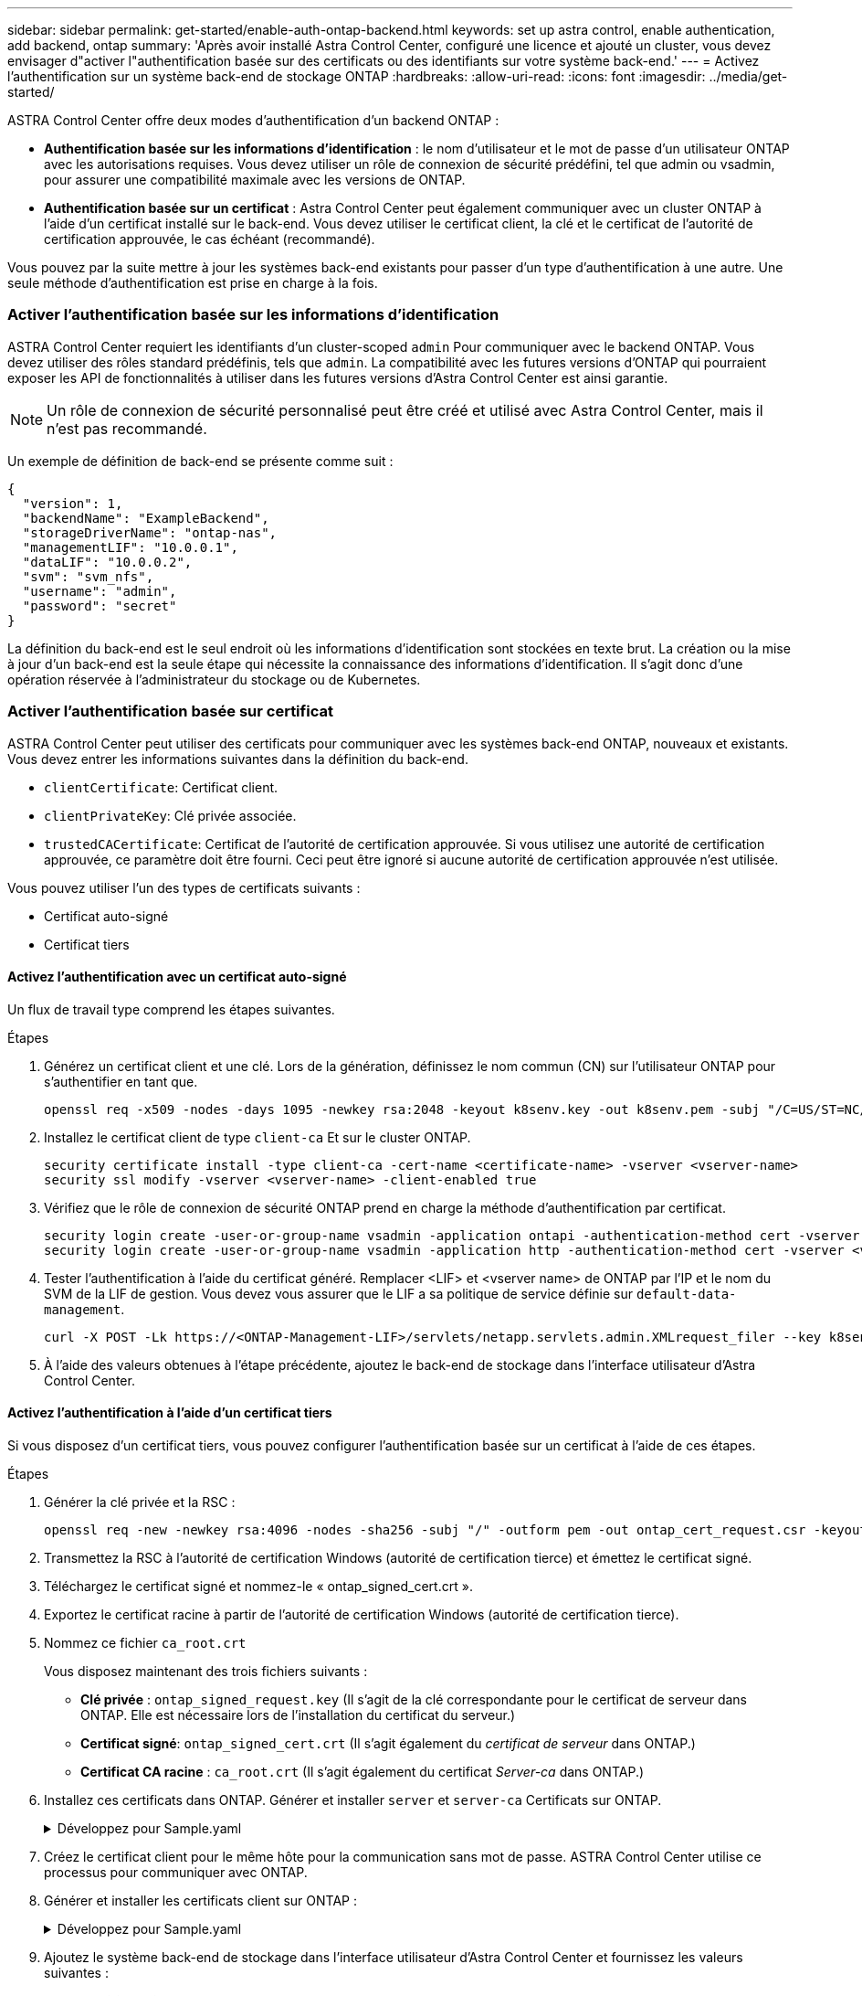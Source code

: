 ---
sidebar: sidebar 
permalink: get-started/enable-auth-ontap-backend.html 
keywords: set up astra control, enable authentication, add backend, ontap 
summary: 'Après avoir installé Astra Control Center, configuré une licence et ajouté un cluster, vous devez envisager d"activer l"authentification basée sur des certificats ou des identifiants sur votre système back-end.' 
---
= Activez l'authentification sur un système back-end de stockage ONTAP
:hardbreaks:
:allow-uri-read: 
:icons: font
:imagesdir: ../media/get-started/


[role="lead"]
ASTRA Control Center offre deux modes d'authentification d'un backend ONTAP :

* *Authentification basée sur les informations d'identification* : le nom d'utilisateur et le mot de passe d'un utilisateur ONTAP avec les autorisations requises. Vous devez utiliser un rôle de connexion de sécurité prédéfini, tel que admin ou vsadmin, pour assurer une compatibilité maximale avec les versions de ONTAP.
* *Authentification basée sur un certificat* : Astra Control Center peut également communiquer avec un cluster ONTAP à l'aide d'un certificat installé sur le back-end. Vous devez utiliser le certificat client, la clé et le certificat de l'autorité de certification approuvée, le cas échéant (recommandé).


Vous pouvez par la suite mettre à jour les systèmes back-end existants pour passer d'un type d'authentification à une autre. Une seule méthode d'authentification est prise en charge à la fois.



=== Activer l'authentification basée sur les informations d'identification

ASTRA Control Center requiert les identifiants d'un cluster-scoped `admin` Pour communiquer avec le backend ONTAP. Vous devez utiliser des rôles standard prédéfinis, tels que `admin`. La compatibilité avec les futures versions d'ONTAP qui pourraient exposer les API de fonctionnalités à utiliser dans les futures versions d'Astra Control Center est ainsi garantie.


NOTE: Un rôle de connexion de sécurité personnalisé peut être créé et utilisé avec Astra Control Center, mais il n'est pas recommandé.

Un exemple de définition de back-end se présente comme suit :

[listing]
----
{
  "version": 1,
  "backendName": "ExampleBackend",
  "storageDriverName": "ontap-nas",
  "managementLIF": "10.0.0.1",
  "dataLIF": "10.0.0.2",
  "svm": "svm_nfs",
  "username": "admin",
  "password": "secret"
}
----
La définition du back-end est le seul endroit où les informations d'identification sont stockées en texte brut. La création ou la mise à jour d'un back-end est la seule étape qui nécessite la connaissance des informations d'identification. Il s'agit donc d'une opération réservée à l'administrateur du stockage ou de Kubernetes.



=== Activer l'authentification basée sur certificat

ASTRA Control Center peut utiliser des certificats pour communiquer avec les systèmes back-end ONTAP, nouveaux et existants. Vous devez entrer les informations suivantes dans la définition du back-end.

* `clientCertificate`: Certificat client.
* `clientPrivateKey`: Clé privée associée.
* `trustedCACertificate`: Certificat de l'autorité de certification approuvée. Si vous utilisez une autorité de certification approuvée, ce paramètre doit être fourni. Ceci peut être ignoré si aucune autorité de certification approuvée n'est utilisée.


Vous pouvez utiliser l'un des types de certificats suivants :

* Certificat auto-signé
* Certificat tiers




==== Activez l'authentification avec un certificat auto-signé

Un flux de travail type comprend les étapes suivantes.

.Étapes
. Générez un certificat client et une clé. Lors de la génération, définissez le nom commun (CN) sur l'utilisateur ONTAP pour s'authentifier en tant que.
+
[source, Console]
----
openssl req -x509 -nodes -days 1095 -newkey rsa:2048 -keyout k8senv.key -out k8senv.pem -subj "/C=US/ST=NC/L=RTP/O=NetApp/CN=<common-name>"
----
. Installez le certificat client de type `client-ca` Et sur le cluster ONTAP.
+
[source, Console]
----
security certificate install -type client-ca -cert-name <certificate-name> -vserver <vserver-name>
security ssl modify -vserver <vserver-name> -client-enabled true
----
. Vérifiez que le rôle de connexion de sécurité ONTAP prend en charge la méthode d'authentification par certificat.
+
[source, Console]
----
security login create -user-or-group-name vsadmin -application ontapi -authentication-method cert -vserver <vserver-name>
security login create -user-or-group-name vsadmin -application http -authentication-method cert -vserver <vserver-name>
----
. Tester l'authentification à l'aide du certificat généré. Remplacer <LIF> et <vserver name> de ONTAP par l'IP et le nom du SVM de la LIF de gestion. Vous devez vous assurer que le LIF a sa politique de service définie sur `default-data-management`.
+
[source, Curl]
----
curl -X POST -Lk https://<ONTAP-Management-LIF>/servlets/netapp.servlets.admin.XMLrequest_filer --key k8senv.key --cert ~/k8senv.pem -d '<?xml version="1.0" encoding="UTF-8"?><netapp xmlns=http://www.netapp.com/filer/admin version="1.21" vfiler="<vserver-name>"><vserver-get></vserver-get></netapp>
----
. À l'aide des valeurs obtenues à l'étape précédente, ajoutez le back-end de stockage dans l'interface utilisateur d'Astra Control Center.




==== Activez l'authentification à l'aide d'un certificat tiers

Si vous disposez d'un certificat tiers, vous pouvez configurer l'authentification basée sur un certificat à l'aide de ces étapes.

.Étapes
. Générer la clé privée et la RSC :
+
[source, Console]
----
openssl req -new -newkey rsa:4096 -nodes -sha256 -subj "/" -outform pem -out ontap_cert_request.csr -keyout ontap_cert_request.key -addext "subjectAltName = DNS:<ONTAP_CLUSTER_FQDN_NAME>,IP:<ONTAP_MGMT_IP>”
----
. Transmettez la RSC à l'autorité de certification Windows (autorité de certification tierce) et émettez le certificat signé.
. Téléchargez le certificat signé et nommez-le « ontap_signed_cert.crt ».
. Exportez le certificat racine à partir de l'autorité de certification Windows (autorité de certification tierce).
. Nommez ce fichier `ca_root.crt`
+
Vous disposez maintenant des trois fichiers suivants :

+
** *Clé privée* : `ontap_signed_request.key` (Il s'agit de la clé correspondante pour le certificat de serveur dans ONTAP. Elle est nécessaire lors de l'installation du certificat du serveur.)
** *Certificat signé*: `ontap_signed_cert.crt` (Il s'agit également du _certificat de serveur_ dans ONTAP.)
** *Certificat CA racine* : `ca_root.crt` (Il s'agit également du certificat _Server-ca_ dans ONTAP.)


. Installez ces certificats dans ONTAP. Générer et installer `server` et `server-ca` Certificats sur ONTAP.
+
.Développez pour Sample.yaml
[%collapsible]
====
[listing]
----
# Copy the contents of ca_root.crt and use it here.

security certificate install -type server-ca

Please enter Certificate: Press <Enter> when done

-----BEGIN CERTIFICATE-----
<certificate details>
-----END CERTIFICATE-----


You should keep a copy of the CA-signed digital certificate for future reference.

The installed certificate's CA and serial number for reference:

CA:
serial:

The certificate's generated name for reference:


===

# Copy the contents of ontap_signed_cert.crt and use it here. For key, use the contents of ontap_cert_request.key file.
security certificate install -type server
Please enter Certificate: Press <Enter> when done

-----BEGIN CERTIFICATE-----
<certificate details>
-----END CERTIFICATE-----

Please enter Private Key: Press <Enter> when done

-----BEGIN PRIVATE KEY-----
<private key details>
-----END PRIVATE KEY-----

Enter certificates of certification authorities (CA) which form the certificate chain of the server certificate. This starts with the issuing CA certificate of the server certificate and can range up to the root CA certificate.
Do you want to continue entering root and/or intermediate certificates {y|n}: n

The provided certificate does not have a common name in the subject field.
Enter a valid common name to continue installation of the certificate: <ONTAP_CLUSTER_FQDN_NAME>

You should keep a copy of the private key and the CA-signed digital certificate for future reference.
The installed certificate's CA and serial number for reference:
CA:
serial:
The certificate's generated name for reference:


==
# Modify the vserver settings to enable SSL for the installed certificate

ssl modify -vserver <vserver_name> -ca <CA>  -server-enabled true -serial <serial number>       (security ssl modify)

==
# Verify if the certificate works fine:

openssl s_client -CAfile ca_root.crt -showcerts -servername server -connect <ONTAP_CLUSTER_FQDN_NAME>:443
CONNECTED(00000005)
depth=1 DC = local, DC = umca, CN = <CA>
verify return:1
depth=0
verify return:1
write W BLOCK
---
Certificate chain
0 s:
   i:/DC=local/DC=umca/<CA>

-----BEGIN CERTIFICATE-----
<Certificate details>

----
====
. Créez le certificat client pour le même hôte pour la communication sans mot de passe. ASTRA Control Center utilise ce processus pour communiquer avec ONTAP.
. Générer et installer les certificats client sur ONTAP :
+
.Développez pour Sample.yaml
[%collapsible]
====
[listing]
----
# Use /CN=admin or use some other account which has privileges.
openssl req -x509 -nodes -days 1095 -newkey rsa:2048 -keyout ontap_test_client.key -out ontap_test_client.pem -subj "/CN=admin"

Copy the content of ontap_test_client.pem file and use it in the below command:
security certificate install -type client-ca -vserver <vserver_name>

Please enter Certificate: Press <Enter> when done

-----BEGIN CERTIFICATE-----
<Certificate details>
-----END CERTIFICATE-----

You should keep a copy of the CA-signed digital certificate for future reference.
The installed certificate's CA and serial number for reference:

CA:
serial:
The certificate's generated name for reference:


==

ssl modify -vserver <vserver_name> -client-enabled true
(security ssl modify)

# Setting permissions for certificates
security login create -user-or-group-name admin -application ontapi -authentication-method cert -role admin -vserver <vserver_name>

security login create -user-or-group-name admin -application http -authentication-method cert -role admin -vserver <vserver_name>

==

#Verify passwordless communication works fine with the use of only certificates:

curl --cacert ontap_signed_cert.crt  --key ontap_test_client.key --cert ontap_test_client.pem https://<ONTAP_CLUSTER_FQDN_NAME>/api/storage/aggregates
{
"records": [
{
"uuid": "f84e0a9b-e72f-4431-88c4-4bf5378b41bd",
"name": "<aggr_name>",
"node": {
"uuid": "7835876c-3484-11ed-97bb-d039ea50375c",
"name": "<node_name>",
"_links": {
"self": {
"href": "/api/cluster/nodes/7835876c-3484-11ed-97bb-d039ea50375c"
}
}
},
"_links": {
"self": {
"href": "/api/storage/aggregates/f84e0a9b-e72f-4431-88c4-4bf5378b41bd"
}
}
}
],
"num_records": 1,
"_links": {
"self": {
"href": "/api/storage/aggregates"
}
}
}%



----
====
. Ajoutez le système back-end de stockage dans l'interface utilisateur d'Astra Control Center et fournissez les valeurs suivantes :
+
** *Certificat client* : ontap_test_client.pem
** *Clé privée* : ontap_test_client.key
** *Certificat CA de confiance* : ontap_signed_cert.crt



